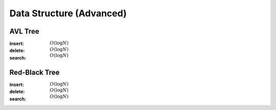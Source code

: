 Data Structure (Advanced)
=========================

AVL Tree
--------

:insert: :math:`O(\log{N})`
:delete: :math:`O(\log{N})`
:search: :math:`O(\log{N})`

.. tabs::

    .. code-tab:: python

        class Node:
            def __init__(self, data):
                self.data = data
                self.height = 0
                self.left = None
                self.right = None
                self.parent = None

        class AVLTree:
            def __init__(self):
                self.null = Node(0)
                self.root = self.null
            
            def append(self, p, lr, x):
                if p == self.null:
                    self.root = x
                elif lr == 0:
                    p.left = x
                else:
                    p.right = x
                x.parent = p
            
            def transplant(self, x, y):
                if x.parent == self.null:
                    self.root = y
                elif x == x.parent.left:
                    x.parent.left = y
                else:
                    x.parent.right = y
                y.parent = x.parent

            def rotate_left(self, x):
                y = x.right
                self.append(x, 1, y.left)
                self.transplant(x, y)
                self.append(y, 0, x)
                x.height = 1 + max(x.left.height, x.right.height)
                y.height = 1 + max(y.left.height, y.right.height)
            
            def rotate_right(self, x):
                y = x.left
                self.append(x, 0, y.right)
                self.transplant(x, y)
                self.append(y, 1, x)
                x.height = 1 + max(x.left.height, x.right.height)
                y.height = 1 + max(y.left.height, y.right.height)

            def balance(self, x):
                while x != self.null:
                    x.height = 1 + max(x.left.height, x.right.height)
                    if x.right.height - x.left.height > 1:
                        if x.right.right.height - x.right.left.height < 0:
                            self.rotate_right(x.right)
                        self.rotate_left(x)
                    elif x.right.height - x.left.height < -1:
                        if x.left.right.height - x.left.left.height > 0:
                            self.rotate_left(x.left)
                        self.rotate_right(x)
                    x = x.parent

            def insert(self, data):
                x = Node(data)
                x.left = self.null
                x.right = self.null
                p = self.null
                c = self.root
                lr = 0
                while c != self.null:
                    p = c
                    if data < c.data:
                        c = c.left
                        lr = 0
                    else:
                        c = c.right
                        lr = 1
                self.append(p, lr, x)
                self.balance(x)
            
            def delete(self, data):
                x = self.root
                while x != self.null and x.data != data:
                    if data < x.data:
                        x = x.left
                    else:
                        x = x.right
                if x == self.null:
                    return
                if x.left == self.null:
                    self.transplant(x, x.right)
                    z = x.right
                elif x.right == self.null:
                    self.transplant(x, x.left)
                    z = x.left
                else:
                    y = x.right
                    while y.left != self.null:
                        y = y.left
                    z = y.right
                    self.transplant(y, y.right)
                    self.append(y, 0, x.left)
                    self.append(y, 1, x.right)
                    self.transplant(x, y)
                self.balance(z)
                
            
            def search(self, data):
                x = self.root
                while x != self.null and x.data != data:
                    if data < x.data:
                        x = x.left
                    else:
                        x = x.right
                if x == self.null:
                    return False
                return True

        if __name__ == '__main__':
            tree = AVLTree()
            tree.insert(7)
            tree.insert(2)
            tree.insert(10)
            tree.insert(8)
            tree.insert(9)
            tree.delete(8)
            tree.insert(6)
            tree.insert(1)
            tree.insert(4)
            tree.delete(7)
            tree.delete(4)
            tree.insert(3)
            tree.delete(6)
            tree.insert(5)
            for i in range(1, 11):
                if tree.search(i):
                    print(i)

    .. code-tab:: c++

        working

Red-Black Tree
--------------

:insert: :math:`O(\log{N})`
:delete: :math:`O(\log{N})`
:search: :math:`O(\log{N})`

.. tabs::

    .. code-tab:: python

        class Node:
            def __init__(self, data):
                self.data = data
                self.color = 0
                self.left = None
                self.right = None
                self.parent = None
            
        class RedBlackTree:
            def __init__(self):
                self.null = Node(0)
                self.root = self.null
            
            def append(self, p, lr, x):
                if p == self.null:
                    self.root = x
                elif lr == 0:
                    p.left = x
                else:
                    p.right = x
                x.parent = p
            
            def transplant(self, x, y):
                if x.parent == self.null:
                    self.root = y
                elif x == x.parent.left:
                    x.parent.left = y
                else:
                    x.parent.right = y
                y.parent = x.parent

            def rotate_left(self, x):
                y = x.right
                self.append(x, 1, y.left)
                self.transplant(x, y)
                self.append(y, 0, x)
                
            def rotate_right(self, x):
                y = x.left
                self.append(x, 0, y.right)
                self.transplant(x, y)
                self.append(y, 1, x)
            
            def balance_insert(self, x):
                while x.parent.color == 1:
                    if x.parent == x.parent.parent.left:
                        if x.parent.parent.right.color == 1:
                            x.parent.color = 0
                            x.parent.parent.right.color = 0
                            x.parent.parent.color = 1
                            x = x.parent.parent
                        elif x == x.parent.right:
                            self.rotate_left(x.parent)
                            x = x.left
                        else:
                            x.parent.color = 0
                            x.parent.parent.color = 1
                            self.rotate_right(x.parent.parent)
                    else:
                        if x.parent.parent.left == 1:
                            x.parent.color = 0
                            x.parent.parnet.left.color = 0
                            x.parent.parent.color = 1
                            x = x.parent.parent
                        elif x == x.parent.left:
                            self.rotate_right(x.parent)
                            x = x.right
                        else:
                            x.parent.color = 0
                            x.parent.parent.color = 1
                            self.rotate_left(x.parent.parent)
                self.root.color = 0

            def balance_delete(self, x):
                while x != self.root and x.color == 0:
                    if x == x.parent.left:
                        if x.parent.right.color == 1:
                            x.parent.right.color = 0
                            x.parent.color = 1
                            self.rotate_left(x.parent)
                        elif x.parent.right.right.color == 1:
                            x.parent.right.right.color = 0
                            x.parent.right.color = x.parent.color
                            x.parent.color = 1
                            self.rotate_left(x.parent)
                            x = x.parent
                        elif x.parent.right.left.color == 1:
                            x.parent.right.left.color = 0
                            x.parent.right.color = 1
                            self.rotate_right(x.parent.right)
                        else:
                            x.parent.right.color = 1
                            x = x.parent
                    else:
                        if x.parent.left.color == 1:
                            x.parent.left.color = 0
                            x.parent.color = 1
                            self.rotate_right(x.parent)
                        elif x.parent.left.left.color == 1:
                            x.parent.left.left.color = 0
                            x.parent.left.color = x.parent.color
                            x.parent.color = 1
                            self.rotate_right(x.parent)
                            x = x.parent
                        elif x.parent.left.right.color == 1:
                            x.parent.left.right.color = 0
                            x.parent.left.color = 1
                            self.rotate_left(x.parent.left)
                        else:
                            x.parent.left.color = 1
                            x = x.parent
                x.color = 0

            def insert(self, data):
                x = Node(data)
                x.color = 1
                x.left = self.null
                x.right = self.null
                p = self.null
                c = self.root
                lr = 0
                while c != self.null:
                    p = c
                    if data < c.data:
                        c = c.left
                        lr = 0
                    else:
                        c = c.right
                        lr = 1
                self.append(p, lr, x)
                self.balance_insert(x)

            def delete(self, data):
                x = self.root
                while x != self.null and x.data != data:
                    if data < x.data:
                        x = x.left
                    else:
                        x = x.right
                if x == self.null:
                    return
                if x.left == self.null:
                    self.transplant(x, x.right)
                    c = x.color
                    z = x.right
                elif x.right == self.null:
                    self.transplant(x, x.left)
                    c = x.color
                    z = x.left
                else:
                    y = x.right
                    while y.left != self.null:
                        y = y.left
                    c = y.color
                    z = y.right
                    self.transplant(y, y.right)
                    self.append(y, 0, x.left)
                    self.append(y, 1, x.right)
                    self.transplant(x, y)
                    y.color = x.color
                if c == 0:
                    self.balance_delete(z)
                

            def search(self, data):
                x = self.root
                while x != self.null and x.data != data:
                    if data < x.data:
                        x = x.left
                    else:
                        x = x.right
                if x == self.null:
                    return False
                return True

        if __name__ == '__main__':
            tree = RedBlackTree()
            tree.insert(7)
            tree.insert(2)
            tree.insert(10)
            tree.insert(8)
            tree.insert(9)
            tree.delete(8)
            tree.insert(6)
            tree.insert(1)
            tree.insert(4)
            tree.delete(7)
            tree.delete(4)
            tree.insert(3)
            tree.delete(6)
            tree.insert(5)
            for i in range(1, 11):
                if tree.search(i):
                    print(i)

    .. code-tab:: c++

        working